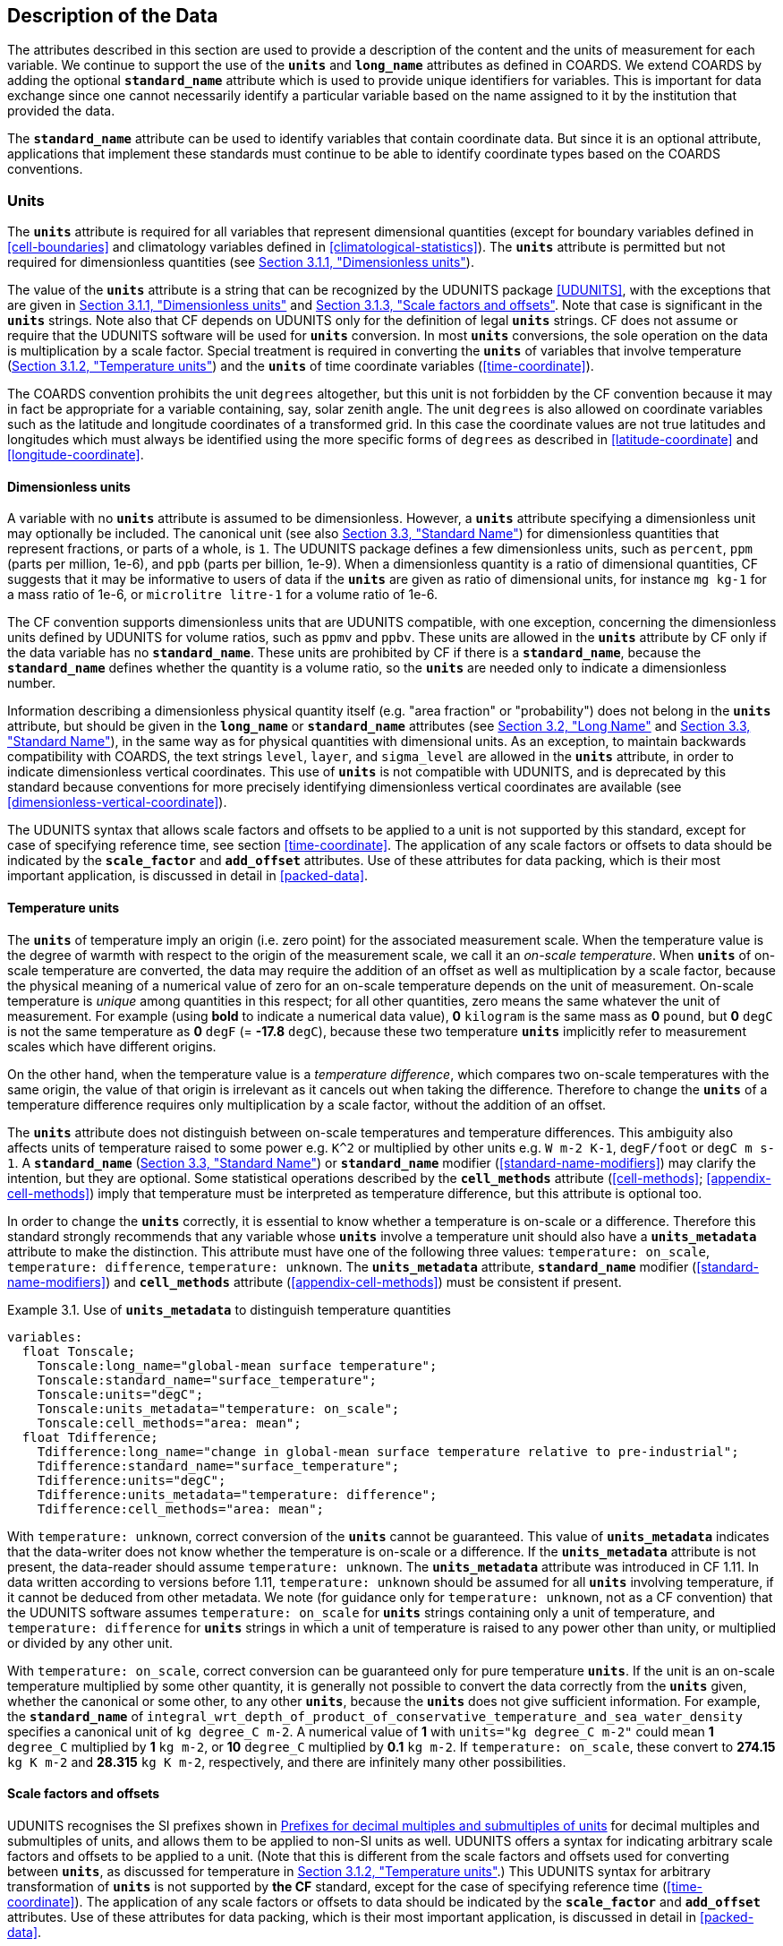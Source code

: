 
==  Description of the Data

The attributes described in this section are used to provide a description of the content and the units of measurement for each variable.
We continue to support the use of the **`units`** and **`long_name`** attributes as defined in COARDS.
We extend COARDS by adding the optional **`standard_name`** attribute which is used to provide unique identifiers for variables.
This is important for data exchange since one cannot necessarily identify a particular variable based on the name assigned to it by the institution that provided the data.

The **`standard_name`** attribute can be used to identify variables that contain coordinate data.
But since it is an optional attribute, applications that implement these standards must continue to be able to identify coordinate types based on the COARDS conventions.


[[units, Section 3.1, "Units"]]
=== Units

The **`units`** attribute is required for all variables that represent dimensional quantities (except for boundary variables defined in <<cell-boundaries>> and climatology variables defined in <<climatological-statistics>>).
The **`units`** attribute is permitted but not required for dimensionless quantities (see <<dimensionless-units>>).

The value of the **`units`** attribute is a string that can be recognized by the UDUNITS package <<UDUNITS>>, with the exceptions that are given in <<dimensionless-units>> and <<units-multiples>>.
Note that case is significant in the **`units`** strings.
Note also that CF depends on UDUNITS only for the definition of legal **`units`** strings.
CF does not assume or require that the UDUNITS software will be used for **`units`** conversion.
In most **`units`** conversions, the sole operation on the data is multiplication by a scale factor.
Special treatment is required in converting the **`units`** of variables that involve temperature (<<temperature-units>>) and the **`units`** of time coordinate variables (<<time-coordinate>>).

The COARDS convention prohibits the unit `degrees` altogether, but this unit is not forbidden by the CF convention because it may in fact be appropriate for a variable containing, say, solar zenith angle.
The unit `degrees` is also allowed on coordinate variables such as the latitude and longitude coordinates of a transformed grid.
In this case the coordinate values are not true latitudes and longitudes which must always be identified using the more specific forms of `degrees` as described in <<latitude-coordinate>> and <<longitude-coordinate>>.


[[dimensionless-units, Section 3.1.1, "Dimensionless units"]]
==== Dimensionless units

A variable with no **`units`** attribute is assumed to be dimensionless.
However, a **`units`** attribute specifying a dimensionless unit may optionally be included.
The canonical unit (see also <<standard-name>>) for dimensionless quantities that represent fractions, or parts of a whole, is `1`.
The UDUNITS package defines a few dimensionless units, such as `percent`, `ppm` (parts per million, 1e-6), and `ppb` (parts per billion, 1e-9).
When a dimensionless quantity is a ratio of dimensional quantities, CF suggests that it may be informative to users of data if the **`units`** are given as ratio of dimensional units, for instance `mg kg-1` for a mass ratio of 1e-6, or `microlitre litre-1` for a volume ratio of 1e-6.

The CF convention supports dimensionless units that are UDUNITS compatible, with one exception, concerning the dimensionless units defined by UDUNITS for volume ratios, such as `ppmv` and `ppbv`.
These units are allowed in the **`units`** attribute by CF only if the data variable has no **`standard_name`**.
These units are prohibited by CF if there is a **`standard_name`**, because the **`standard_name`** defines whether the quantity is a volume ratio, so the **`units`** are needed only to indicate a dimensionless number.
 
Information describing a dimensionless physical quantity itself (e.g.
"area fraction" or "probability") does not belong in the **`units`** attribute, but should be given in the **`long_name`** or **`standard_name`** attributes (see <<long-name>> and <<standard-name>>), in the same way as for physical quantities with dimensional units.
As an exception, to maintain backwards compatibility with COARDS, the text strings `level`, `layer`, and `sigma_level` are allowed in the **`units`** attribute, in order to indicate dimensionless vertical coordinates.
This use of **`units`** is not compatible with UDUNITS, and is deprecated by this standard because conventions for more precisely identifying dimensionless vertical coordinates are available (see <<dimensionless-vertical-coordinate>>).

The UDUNITS syntax that allows scale factors and offsets to be applied to a unit is not supported by this standard, except for case of specifying reference time, see section <<time-coordinate>>.
The application of any scale factors or offsets to data should be indicated by the **`scale_factor`** and **`add_offset`** attributes.
Use of these attributes for data packing, which is their most important application, is discussed in detail in <<packed-data>>.


[[temperature-units, Section 3.1.2, "Temperature units"]]
==== Temperature units

The **`units`** of temperature imply an origin (i.e. zero point) for the associated measurement scale.
When the temperature value is the degree of warmth with respect to the origin of the measurement scale, we call it an _on-scale temperature_.
When **`units`** of on-scale temperature are converted, the data may require the addition of an offset as well as multiplication by a scale factor, because the physical meaning of a numerical value of zero for an on-scale temperature depends on the unit of measurement.
On-scale temperature is _unique_ among quantities in this respect; for all other quantities, zero means the same whatever the unit of measurement. For example (using **bold** to indicate a numerical data value), **0** `kilogram` is the same mass as **0** `pound`, but **0** `degC` is not the same temperature as **0** `degF` (= **-17.8** `degC`), because these two temperature **`units`** implicitly refer to measurement scales which have different origins.

On the other hand, when the temperature value is a _temperature difference_, which compares two on-scale temperatures with the same origin, the value of that origin is irrelevant as it cancels out when taking the difference.
Therefore to change the **`units`** of a temperature difference requires only multiplication by a scale factor, without the addition of an offset.

The **`units`** attribute does not distinguish between on-scale temperatures and temperature differences.
This ambiguity also affects units of temperature raised to some power e.g. `K^2` or multiplied by other units e.g. `W m-2 K-1`, `degF/foot` or `degC m s-1`.
A **`standard_name`** (<<standard-name>>) or **`standard_name`** modifier (<<standard-name-modifiers>>) may clarify the intention, but they are optional.
Some statistical operations described by the **`cell_methods`** attribute (<<cell-methods>>; <<appendix-cell-methods>>) imply that temperature must be interpreted as temperature difference, but this attribute is optional too.

In order to change the **`units`** correctly, it is essential to know whether a temperature is on-scale or a difference.
Therefore this standard strongly recommends that any variable whose **`units`** involve a temperature unit should also have a **`units_metadata`** attribute to make the distinction.
This attribute must have one of the following three values: `temperature: on_scale`, `temperature: difference`, `temperature: unknown`.
The **`units_metadata`** attribute, **`standard_name`** modifier (<<standard-name-modifiers>>) and **`cell_methods`** attribute (<<appendix-cell-methods>>) must be consistent if present.

[[use-of-units-metadata-ex]]
[caption="Example 3.1. "]
.Use of **`units_metadata`** to distinguish temperature quantities
====

----
variables:
  float Tonscale;
    Tonscale:long_name="global-mean surface temperature";
    Tonscale:standard_name="surface_temperature";
    Tonscale:units="degC";
    Tonscale:units_metadata="temperature: on_scale";
    Tonscale:cell_methods="area: mean";
  float Tdifference;
    Tdifference:long_name="change in global-mean surface temperature relative to pre-industrial";
    Tdifference:standard_name="surface_temperature";
    Tdifference:units="degC";
    Tdifference:units_metadata="temperature: difference";
    Tdifference:cell_methods="area: mean";
----
====

With `temperature: unknown`, correct conversion of the **`units`** cannot be guaranteed.
This value of **`units_metadata`** indicates that the data-writer does not know whether the temperature is on-scale or a difference.
If the **`units_metadata`** attribute is not present, the data-reader should assume `temperature: unknown`.
The **`units_metadata`** attribute was introduced in CF 1.11.
In data written according to versions before 1.11, `temperature: unknown` should be assumed for all **`units`** involving temperature, if it cannot be deduced from other metadata.
We note (for guidance only for `temperature: unknown`, not as a CF convention) that the UDUNITS software assumes `temperature: on_scale` for **`units`** strings containing only a unit of temperature, and `temperature: difference` for **`units`** strings in which a unit of temperature is raised to any power other than unity, or multiplied or divided by any other unit.

With `temperature: on_scale`, correct conversion can be guaranteed only for pure temperature **`units`**.
If the unit is an on-scale temperature multiplied by some other quantity, it is generally not possible to convert the data correctly from the **`units`** given, whether the canonical or some other, to any other **`units`**, because the **`units`** does not give sufficient information.
For example, the **`standard_name`** of `integral_wrt_depth_of_product_of_conservative_temperature_and_sea_water_density` specifies a canonical unit of `kg degree_C m-2`.
A numerical value of **1** with `units="kg degree_C m-2"` could mean **1** `degree_C` multiplied by **1** `kg m-2`, or **10** `degree_C` multiplied by **0.1** `kg m-2`.
If `temperature: on_scale`, these convert to **274.15** `kg K m-2` and **28.315** `kg K m-2`, respectively, and there are infinitely many other possibilities.


[[units-multiples, Section 3.1.3, "Scale factors and offsets"]]
==== Scale factors and offsets

UDUNITS recognises the SI prefixes shown in <<table-supported-units>> for decimal multiples and submultiples of units, and allows them to be applied to non-SI units as well.
UDUNITS offers a syntax for indicating arbitrary scale factors and offsets to be applied to a unit.
(Note that this is different from the scale factors and offsets used for converting between **`units`**, as discussed for temperature in <<temperature-units>>.)
This UDUNITS syntax for arbitrary transformation of **`units`** is not supported by **the CF** standard, except for the case of specifying reference time (<<time-coordinate>>).
The application of any scale factors or offsets to data should be indicated by the **`scale_factor`** and **`add_offset`** attributes.
Use of these attributes for data packing, which is their most important application, is discussed in detail in <<packed-data>>.

[[table-supported-units]]
.Prefixes for decimal multiples and submultiples of units
[options="header",caption="Table 3.1. "]
|===============
| Factor | Prefix | Abbreviation | | Factor | Prefix | Abbreviation
| 1e1 | deca,deka | da | | 1e-1 | deci | d
| 1e2 | hecto | h | | 1e-2 | centi | c
| 1e3 | kilo | k | | 1e-3 | milli | m
| 1e6 | mega | M | | 1e-6 | micro | u
| 1e9 | giga | G | | 1e-9 | nano | n
| 1e12 | tera | T | | 1e-12 | pico | p
| 1e15 | peta | P | | 1e-15 | femto | f
| 1e18 | exa | E | | 1e-18 | atto | a
| 1e21 | zetta | Z | | 1e-21 | zepto | z
| 1e24 | yotta | Y | | 1e-24 | yocto | y
|===============


[[long-name, Section 3.2, "Long Name"]]
=== Long Name

The **`long_name`** attribute is defined by the NUG to contain a long descriptive name which may, for example, be used for labeling plots.
For backwards compatibility with COARDS this attribute is optional.
But it is highly recommended that either this or the **`standard_name`** attribute defined in the next section be provided to make the file self-describing.
If a variable has no **`long_name`** attribute then an application may use, as a default, the **`standard_name`** if it exists, or the variable name itself.




[[standard-name, Section 3.3, "Standard Name"]]
=== Standard Name

A fundamental requirement for exchange of scientific data is the ability to describe precisely the physical quantities being represented.
To some extent this is the role of the **`long_name`** attribute as defined in the NUG.
However, usage of **`long_name`** is completely ad-hoc.
For many applications it is desirable to have a more definitive description of the quantity, which allows users of data from different sources (some of which might be models and others observational) to determine whether quantities are in fact comparable.
For this reason each variable may optionally be given a "standard name", whose meaning is defined by this convention.
There may be several variables in a dataset with any given standard name, and these may be distinguished by other metadata, such as coordinates (<<coordinate-types>>) and **`cell_methods`** (<<cell-methods>>).

A standard name is associated with a variable via the attribute **`standard_name`** which takes a string value comprised of a standard name optionally followed by one or more blanks and a standard name modifier (a string value from <<standard-name-modifiers>>).

The set of permissible standard names is contained in the standard name table.
The table entry for each standard name contains the following:

standard name:: The name used to identify the physical quantity.
A standard name contains no whitespace and is case sensitive.

canonical units:: Representative units of the physical quantity.
Unless it is dimensionless, a variable with a **`standard_name`** attribute must have units which are physically equivalent (not necessarily identical) to the canonical units, possibly modified by an operation specified by the standard name modifier (see below and <<standard-name-modifiers>>) or by the **`cell_methods`** attribute (see <<cell-methods>> and <<appendix-cell-methods>>) or both.

description:: The description is meant to clarify the qualifiers of the fundamental quantities such as which surface a quantity is defined on or what the flux sign conventions are.
We don't attempt to provide precise definitions of fundumental physical quantities (e.g., temperature) which may be found in the literature.
The description may define rules on the variable type, attributes and coordinates which must be complied with by any variable carrying that standard name (such as in Example 3.5).

When appropriate, the table entry also contains the corresponding GRIB parameter code(s) (from ECMWF and NCEP) and AMIP identifiers.

The standard name table is located at
https://cfconventions.org/Data/cf-standard-names/current/src/cf-standard-name-table.xml,
written in compliance with the XML format, as described in <<standard-name-table-format>>.
Knowledge of the XML format is only necessary for application writers who plan to directly access the table.
A formatted text version of the table is provided at
https://cfconventions.org/Data/cf-standard-names/current/build/cf-standard-name-table.html,
and this table may be consulted in order to find the standard name that should be assigned to a variable.
Some standard names (e.g. **`region`** and **`area_type`**) are used to indicate quantities which are permitted to take only certain standard values.
This is indicated in the definition of the quantity in the standard name table, accompanied by a list or a link to a list of the permitted values.

Standard names by themselves are not always sufficient to describe a quantity.
For example, a variable may contain data to which spatial or temporal operations have been applied.
Or the data may represent an uncertainty in the measurement of a quantity.
These quantity attributes are expressed as modifiers of the standard name.
Modifications due to common statistical operations are expressed via the **`cell_methods`** attribute (see <<cell-methods>> and <<appendix-cell-methods>>).
Other types of quantity modifiers are expressed using the optional modifier part of the **`standard_name`** attribute.
The permissible values of these modifiers are given in <<standard-name-modifiers>>.

[[use-of-standard-name-ex]]
[caption="Example 3.2. "]
.Use of **`standard_name`**
====

----
float psl(lat,lon) ;
  psl:long_name = "mean sea level pressure" ;
  psl:units = "hPa" ;
  psl:standard_name = "air_pressure_at_sea_level" ;
----
The description in the standard name table entry for `air_pressure_at_sea_level` clarifies that "sea level" refers to the mean sea level, which is close to the geoid in sea areas.


====





[[ancillary-data, Section 3.4, "Ancillary Data"]]
=== Ancillary Data

When one data variable provides metadata about the individual values of another data variable it may be desirable to express this association by providing a link between the variables.
For example, instrument data may have associated measures of uncertainty.
The attribute **`ancillary_variables`** is used to express these types of relationships.
It is a string attribute whose value is a blank separated list of variable names.
The nature of the relationship between variables associated via **`ancillary_variables`** must be determined by other attributes.
The variables listed by the **`ancillary_variables`** attribute will often have the standard name of the variable which points to them including a modifier (<<standard-name-modifiers>>) to indicate the relationship.

[[instrument-data-ex]]
[caption="Example 3.3. "]
.Ancillary instrument data
====

----

  float q(time) ;
    q:standard_name = "specific_humidity" ;
    q:units = "g/g" ;
    q:ancillary_variables = "q_error_limit q_detection_limit" ;
  float q_error_limit(time)
    q_error_limit:standard_name = "specific_humidity standard_error" ;
    q_error_limit:units = "g/g" ;
  float q_detection_limit(time)
    q_detection_limit:standard_name = "specific_humidity detection_minimum" ;
    q_detection_limit:units = "g/g" ;

----

====


Alternatively, **`ancillary_variables`** may be used as status flags indicating the operational status of an instrument producing the data or as quality flags indicating the results of a quality control test, or some other quantitative quality assessment, performed against the measurements contained in the source variable.
In these cases, the flag variable will include a standard name that differs from that of the source variable and indicates the specific type of flag the variable represents.

The standard names table includes many names intended to be used in this situation, both general names meant to be used to flexibly represent any type of status or quality assessment, as well as names for specific quality control tests commonly applied to geophysical phenomena timeseries data.
Several examples are listed below:

.Sample flag variable standard names:
- **`status_flag`** and **`quality_flag`**: general flag categories for instrument status or quality assessment
- **`climatology_test_quality_flag`**, **`flat_line_test_quality_flag`**, **`gap_test_quality_flag`**, **`spike_test_quality_flag`**: a subset of standard name flags used to indicate the results of commonly-used geophysical timeseries data quality control tests (consult the standard names table for a full list of published flags)
- **`aggregate_quality_flag`**: flag indicating an aggregate summary of all quality tests performed on the data variable, both automated and manual (i.e. a master quality flag for a particular variable)

The following example illustrates the use of three of these flags to represent two independent quality control tests and an aggregate flag that combines the results of the two tests.

[[quality-flag-ex]]
[caption="Example 3.4. "]
.Ancillary quality flag data
====

----
float salinity(time, z);
        salinity:units = "1";
        salinity:long_name = "Salinity";
        salinity:standard_name = "sea_water_practical_salinity";
        salinity:ancillary_variables = "salinity_qc_generic salinity_qc_flat_line_test salinity_qc_agg";

    int salinity_qc_generic(time, z);
        salinity_qc_generic:long_name = "Salinity Generic QC Process Flag";
        salinity_qc_generic:standard_name = "quality_flag";

    int salinity_qc_flat_line_test(time, z);
        salinity_qc_flat_line_test:long_name = "Salinity Flat Line Test Flag";
        salinity_qc_flat_line_test:standard_name = "flat_line_test_quality_flag";

    int salinity_qc_agg(time, z);
        salinity_qc_agg:long_name = "Salinity Aggregate Flag";
        salinity_qc_agg:standard_name = "aggregate_quality_flag";
----

Note that the ancillary variables in this example are simplified to exclude  **`flag_values`**, **`flag_masks`** and **`flag_meanings`** attributes described in <<flags>> that they would ordinarily require
====


[[flags, Section 3.5, "Flags"]]
=== Flags

The attributes **`flag_values`**, **`flag_masks`** and **`flag_meanings`** are intended to make variables that contain flag values self describing.
Status codes and Boolean (binary) condition flags may be expressed with different combinations of **`flag_values`** and **`flag_masks`** attribute definitions.

The **`flag_values`** and **`flag_meanings`** attributes describe a status flag consisting of mutually exclusive coded values.
The **`flag_values`** attribute is the same type as the variable to which it is attached, and contains a list of the possible flag values.
The **`flag_meanings`** attribute is a string whose value is a blank separated list of descriptive words or phrases, one for each flag value.
Each word or phrase should consist of characters from the alphanumeric set and the following five: '_', '-', '.', '+', '@'.
If multi-word phrases are used to describe the flag values, then the words within a phrase should be connected with underscores.
The following example illustrates the use of flag values to express a speed quality with an enumerated status code.

[[flag-variable-flag-values-ex]]
[caption="Example 3.5. "]
.A flag variable, using **`flag_values`**
====

----
  byte current_speed_qc(time, depth, lat, lon) ;
    current_speed_qc:long_name = "Current Speed Quality" ;
    current_speed_qc:standard_name = "status_flag" ;
    current_speed_qc:_FillValue = -128b ;
    current_speed_qc:valid_range = 0b, 2b ;
    current_speed_qc:flag_values = 0b, 1b, 2b ;
    current_speed_qc:flag_meanings = "quality_good sensor_nonfunctional
                                      outside_valid_range" ;
----

Note that the data variable containing current speed has an ancillary_variables attribute with a value containing current_speed_qc.


====

The flag_masks and flag_meanings attributes describe a number of independent Boolean conditions using bit field notation by setting unique bits in each flag_masks value.
The flag_masks attribute is the same type as the variable to which it is attached, and contains a list of values matching unique bit fields.
The flag_meanings attribute is defined as above, one for each flag_masks value.
A flagged condition is identified by performing a bitwise AND of the variable value and each flag_masks value; a non-zero result indicates a true condition.
Thus, any or all of the flagged conditions may be true, depending on the variable bit settings.
The following example illustrates the use of flag_masks to express six sensor status conditions.


[[flag-variable-flag-masks-ex]]
[caption="Example 3.6. "]
.A flag variable, using **`flag_masks`**
====

----
  byte sensor_status_qc(time, depth, lat, lon) ;
    sensor_status_qc:long_name = "Sensor Status" ;
    sensor_status_qc:standard_name = "status_flag" ;
    sensor_status_qc:_FillValue = 0b ;
    sensor_status_qc:valid_range = 1b, 63b ;
    sensor_status_qc:flag_masks = 1b, 2b, 4b, 8b, 16b, 32b ;
    sensor_status_qc:flag_meanings = "low_battery processor_fault
                                      memory_fault disk_fault
                                      software_fault
                                      maintenance_required" ;
----

====

A variable with standard name of `region`, `area_type` or any other standard name which requires string-valued values from a defined list may use flags together with `flag_values` and `flag_meanings` attributes to record the translation to the string values.
The following example illustrates this using integer flag values for a variable with standard name `region` and `flag_values` selected from the link:$$https://cfconventions.org/Data/cf-standard-names/docs/standardized-region-names.html$$[standardized region names] (see section 6.1.1).


[[region-variable-flag-values-ex]]
[caption="Example 3.7. "]
.A region variable, using **`flag_values`**
====

----
int basin(lat, lon);
       standard_name: region;
       flag_values: 1, 2, 3;
       flag_meanings:"atlantic_arctic_ocean indo_pacific_ocean global_ocean";
data:
   basin: 1, 1, 1, 1, 2, ..... ;
----

====

The **`flag_masks`**, **`flag_values`** and **`flag_meanings`** attributes, used together, describe a blend of independent Boolean conditions and enumerated status codes.
The **`flag_masks`** and **`flag_values`** attributes are both the same type as the variable to which they are attached.
A flagged condition is identified by a bitwise AND of the variable value and each **`flag_masks`** value; a result that matches the **`flag_values`** value indicates a **`true`** condition.
Repeated **`flag_masks`** define a bit field mask that identifies a number of status conditions with different **`flag_values`**.
The **`flag_meanings`** attribute is defined as above, one for each **`flag_masks`** bit field and **`flag_values`** definition.
Each **`flag_values`** and **`flag_masks`** value must coincide with a **`flag_meanings`** value.
The following example illustrates the use of **`flag_masks`** and **`flag_values`** to express two sensor status conditions and one enumerated status code.

[[flag-variable-flag-masks-flag-values-ex]]
[caption="Example 3.8. "]
.A flag variable, using **`flag_masks`** and **`flag_values`**
====

----
  byte sensor_status_qc(time, depth, lat, lon) ;
    sensor_status_qc:long_name = "Sensor Status" ;
    sensor_status_qc:standard_name = "status_flag" ;
    sensor_status_qc:_FillValue = 0b ;
    sensor_status_qc:valid_range = 1b, 15b ;
    sensor_status_qc:flag_masks = 1b, 2b, 12b, 12b, 12b ;
    sensor_status_qc:flag_values = 1b, 2b, 4b, 8b, 12b ;
    sensor_status_qc:flag_meanings =
         "low_battery
          hardware_fault
          offline_mode calibration_mode maintenance_mode" ;
----


====

In this case, mutually exclusive values are blended with Boolean values to maximize use of the available bits in a flag value.
The table below represents the four binary digits (bits) expressed by the **`sensor_status_qc`** variable in the previous example.

Bit 0 and Bit 1 are Boolean values indicating a low battery condition and a hardware fault, respectively.
The next two bits (Bit 2 and Bit 3) express an enumeration indicating abnormal sensor operating modes.
Thus, if Bit 0 is set, the battery is low and if Bit 1 is set, there is a hardware fault - independent of the current sensor operating mode.

[[table-flag-variable-bits]]
.Flag Variable Bits (from Example)
[options="header",caption="Table 3.2. "]
|===============
| Bit 3 (MSB) | Bit 2 | Bit 1 | Bit 0 (LSB)
| | | H/W Fault | Low Batt
|===============

The remaining bits (Bit 2 and Bit 3) are decoded as follows:

[[table-flag-variable-bit-2-and-3]]
.Flag Variable Bit 2 and Bit 3 (from Example)
[options="header",caption="Table 3.3. "]
|===============
| Bit 3 | Bit 2 | Mode
| 0 | 1 | offline_mode
| 1 | 0 | calibration_mode
| 1 | 1 | maintenance_mode
|===============

The "12b" flag mask is repeated in the **`sensor_status_qc`** **`flag_masks`** definition to explicitly declare the recommended bit field masks to repeatedly AND with the variable value while searching for matching enumerated values.
An application determines if any of the conditions declared in the **`flag_meanings`** list are **`true`** by simply iterating through each of the **`flag_masks`** and AND'ing them with the variable.
When a result is equal to the corresponding **`flag_values`** element, that condition is **`true`**.
The repeated **`flag_masks`** enable a simple mechanism for clients to detect all possible conditions.
